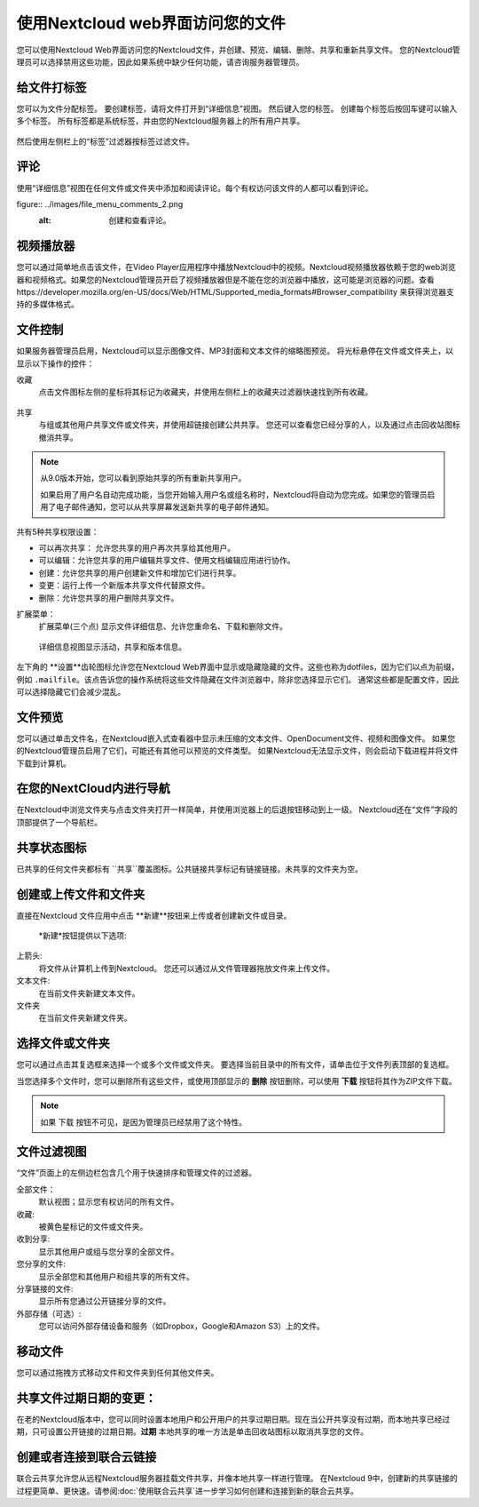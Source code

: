 =================================
使用Nextcloud web界面访问您的文件
=================================

您可以使用Nextcloud Web界面访问您的Nextcloud文件，并创建、预览、编辑、删除、共享和重新共享文件。 您的Nextcloud管理员可以选择禁用这些功能，因此如果系统中缺少任何功能，请咨询服务器管理员。


.. figure:: ../images/users-files.png
   :alt: 文件视图截屏

给文件打标签
-------------

您可以为文件分配标签。 要创建标签，请将文件打开到“详细信息”视图。 然后键入您的标签。 创建每个标签后按回车键可以输入多个标签。 所有标签都是系统标签，并由您的Nextcloud服务器上的所有用户共享。

.. figure:: ../images/files_page-7.png
   :alt: 创建文件标签。

然后使用左侧栏上的“标签”过滤器按标签过滤文件。

.. figure:: ../images/files_page-8.png
   :alt: 查看文件标签。 

评论
--------

使用“详细信息”视图在任何文件或文件夹中添加和阅读评论。每个有权访问该文件的人都可以看到评论。

figure:: ../images/file_menu_comments_2.png
   :alt: 创建和查看评论。 

视频播放器
----------

您可以通过简单地点击该文件，在Video Player应用程序中播放Nextcloud中的视频。Nextcloud视频播放器依赖于您的web浏览器和视频格式。如果您的Nextcloud管理员开启了视频播放器但是不能在您的浏览器中播放，这可能是浏览器的问题。查看https://developer.mozilla.org/en-US/docs/Web/HTML/Supported_media_formats#Browser_compatibility 来获得浏览器支持的多媒体格式。

.. figure:: ../images/video_player_2.png
   :alt: 观看电影。

文件控制
--------

如果服务器管理员启用，Nextcloud可以显示图像文件、MP3封面和文本文件的缩略图预览。 将光标悬停在文件或文件夹上，以显示以下操作的控件：

收藏
  点击文件图标左侧的星标将其标记为收藏夹，并使用左侧栏上的收藏夹过滤器快速找到所有收藏。

.. figure:: ../images/files_page-1.png
   :alt: 收藏文件。

共享
  与组或其他用户共享文件或文件夹，并使用超链接创建公共共享。 您还可以查看您已经分享的人，以及通过点击回收站图标撤消共享。

.. note:: 从9.0版本开始，您可以看到原始共享的所有重新共享用户。

  如果启用了用户名自动完成功能，当您开始输入用户名或组名称时，Nextcloud将自动为您完成。如果您的管理员启用了电子邮件通知，您可以从共享屏幕发送新共享的电子邮件通知。

.. figure:: ../images/files_page-2.png
   :alt: 共享文件。

共有5种共享权限设置：

* 可以再次共享： 允许您共享的用户再次共享给其他用户。
* 可以编辑：允许您共享的用户编辑共享文件、使用文档编辑应用进行协作。
* 创建：允许您共享的用户创建新文件和增加它们进行共享。
* 变更：运行上传一个新版本共享文件代替原文件。
* 删除：允许您共享的用户删除共享文件。

扩展菜单：
  扩展菜单(三个点) 显示文件详细信息、允许您重命名、下载和删除文件。

.. figure:: ../images/files_page-3.png
   :alt: 扩展菜单。 

   详细信息视图显示活动，共享和版本信息。

.. figure:: ../images/files_page-4.png
   :alt: 详细信息图。 

左下角的 **设置**齿轮图标允许您在Nextcloud Web界面中显示或隐藏隐藏的文件。这些也称为dotfiles，因为它们以点为前缀，例如 ``.mailfile``。该点告诉您的操作系统将这些文件隐藏在文件浏览器中，除非您选择显示它们。 通常这些都是配置文件，因此可以选择隐藏它们会减少混乱。

.. figure:: ../images/hidden_files.png
   :alt: 隐藏或者显示隐藏文件。

文件预览
--------

您可以通过单击文件名，在Nextcloud嵌入式查看器中显示未压缩的文本文件、OpenDocument文件、视频和图像文件。 如果您的Nextcloud管理员启用了它们，可能还有其他可以预览的文件类型。 如果Nextcloud无法显示文件，则会启动下载进程并将文件下载到计算机。

在您的NextCloud内进行导航
-------------------------

在Nextcloud中浏览文件夹与点击文件夹打开一样简单，并使用浏览器上的后退按钮移动到上一级。 Nextcloud还在“文件”字段的顶部提供了一个导航栏。

共享状态图标
------------

已共享的任何文件夹都标有 ``共享``覆盖图标。公共链接共享标记有链接链接。未共享的文件夹为空。

.. figure:: ../images/files_page-5.png

创建或上传文件和文件夹
-------------------------------------------

直接在Nextcloud 文件应用中点击 **新建**按钮来上传或者创建新文件或目录。

.. figure:: ../images/files_page-6.png
   :alt: 新建文件、新建文件夹、上传菜单。 

  *新建*按钮提供以下选项: 

上箭头:
  将文件从计算机上传到Nextcloud。 您还可以通过从文件管理器拖放文件来上传文件。

文本文件:
  在当前文件夹新建文本文件。

文件夹
  在当前文件夹新建文件夹。

选择文件或文件夹
----------------

您可以通过点击其复选框来选择一个或多个文件或文件夹。 要选择当前目录中的所有文件，请单击位于文件列表顶部的复选框。

当您选择多个文件时，您可以删除所有这些文件，或使用顶部显示的 **删除** 按钮删除，可以使用 **下载** 按钮将其作为ZIP文件下载。

.. note:: 如果 ``下载`` 按钮不可见，是因为管理员已经禁用了这个特性。 

文件过滤视图
------------

“文件”页面上的左侧边栏包含几个用于快速排序和管理文件的过滤器。

全部文件：
  默认视图；显示您有权访问的所有文件。

收藏:
  被黄色星标记的文件或文件夹。

收到分享:
  显示其他用户或组与您分享的全部文件。

您分享的文件:
  显示全部您和其他用户和组共享的所有文件。

分享链接的文件:
  显示所有您通过公开链接分享的文件。

外部存储（可选）:
  您可以访问外部存储设备和服务（如Dropbox，Google和Amazon S3）上的文件。

移动文件
------------

您可以通过拖拽方式移动文件和文件夹到任何其他文件夹。


共享文件过期日期的变更：
-----------------------

在老的Nextcloud版本中，您可以同时设置本地用户和公开用户的共享过期日期。现在当公开共享没有过期，而本地共享已经过期，只可设置公开链接的过期日期。**过期** 本地共享的唯一方法是单击回收站图标以取消共享您的文件。

创建或者连接到联合云链接
------------------------

联合云共享允许您从远程Nextcloud服务器挂载文件共享，并像本地共享一样进行管理。 在Nextcloud 9中，创建新的共享链接的过程更简单、更快速。请参阅:doc:`使用联合云共享`进一步学习如何创建和连接到新的联合云共享。

